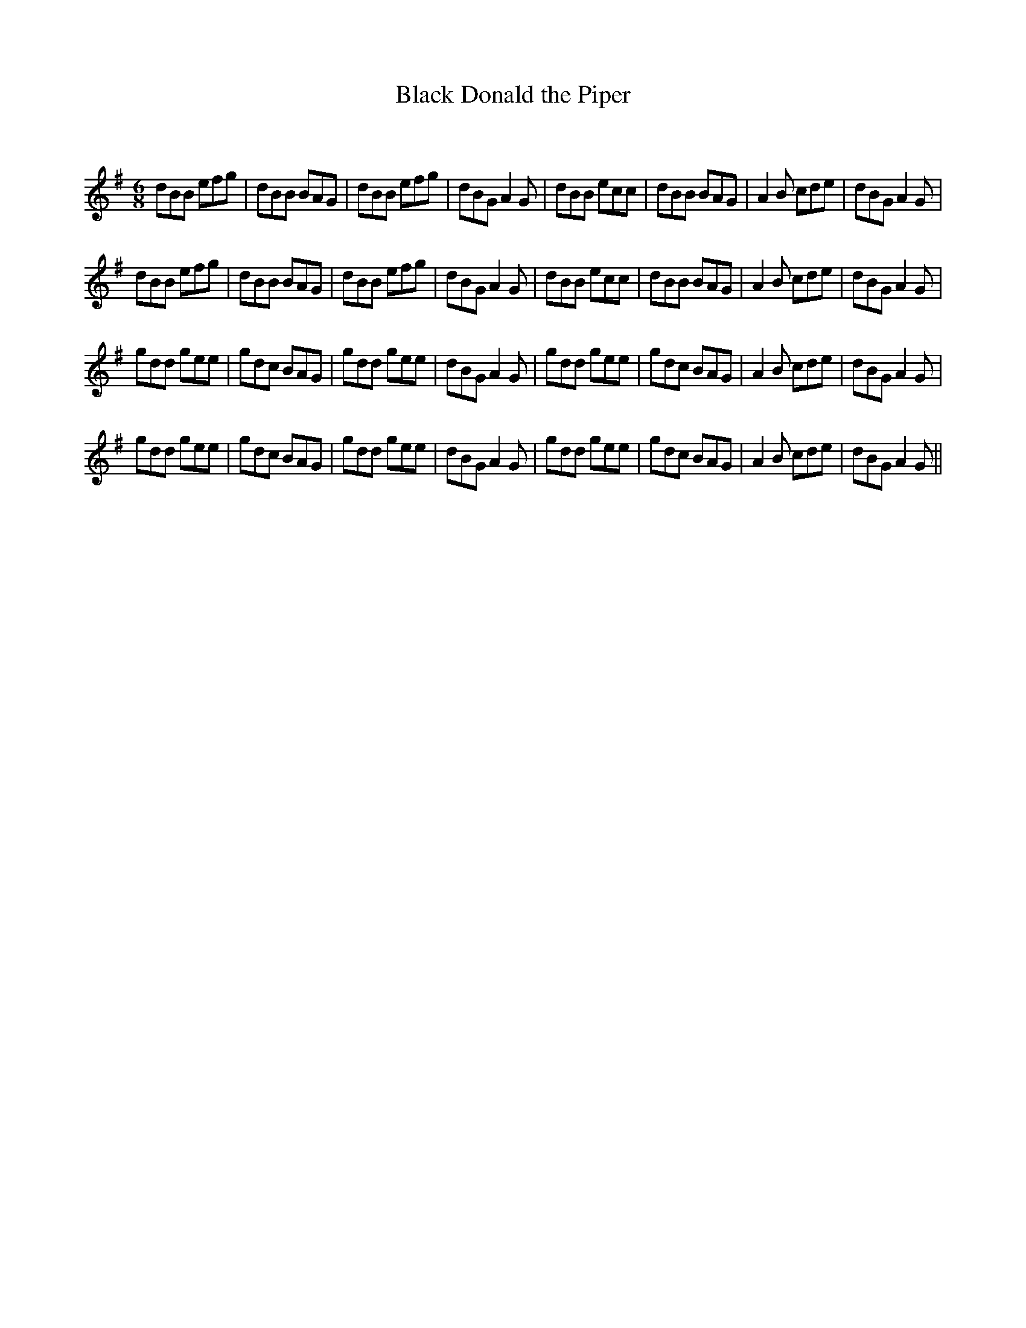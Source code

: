 X:1
T: Black Donald the Piper
C:
R:Jig
Q:180
K:G
M:6/8
L:1/16
d2B2B2 e2f2g2|d2B2B2 B2A2G2|d2B2B2 e2f2g2|d2B2G2 A4G2|d2B2B2 e2c2c2|d2B2B2 B2A2G2|A4B2 c2d2e2|d2B2G2 A4G2|
d2B2B2 e2f2g2|d2B2B2 B2A2G2|d2B2B2 e2f2g2|d2B2G2 A4G2|d2B2B2 e2c2c2|d2B2B2 B2A2G2|A4B2 c2d2e2|d2B2G2 A4G2|
g2d2d2 g2e2e2|g2d2c2 B2A2G2|g2d2d2 g2e2e2|d2B2G2 A4G2|g2d2d2 g2e2e2|g2d2c2 B2A2G2|A4B2 c2d2e2|d2B2G2 A4G2|
g2d2d2 g2e2e2|g2d2c2 B2A2G2|g2d2d2 g2e2e2|d2B2G2 A4G2|g2d2d2 g2e2e2|g2d2c2 B2A2G2|A4B2 c2d2e2|d2B2G2 A4G2||
